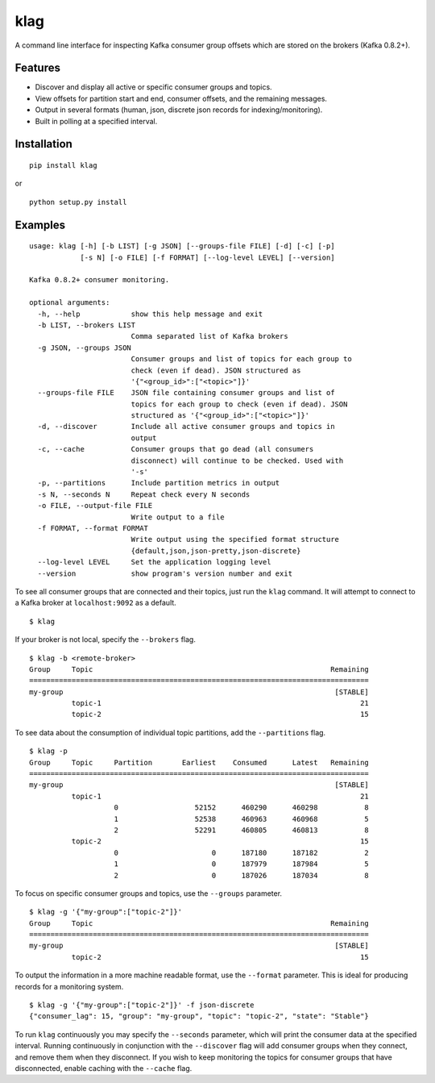 klag
====

A command line interface for inspecting Kafka consumer group offsets
which are stored on the brokers (Kafka 0.8.2+).

Features
--------

-  Discover and display all active or specific consumer groups and
   topics.
-  View offsets for partition start and end, consumer offsets, and the
   remaining messages.
-  Output in several formats (human, json, discrete json records for
   indexing/monitoring).
-  Built in polling at a specified interval.

Installation
------------

::

    pip install klag

or

::

    python setup.py install

Examples
--------

::

    usage: klag [-h] [-b LIST] [-g JSON] [--groups-file FILE] [-d] [-c] [-p]
                [-s N] [-o FILE] [-f FORMAT] [--log-level LEVEL] [--version]

    Kafka 0.8.2+ consumer monitoring.

    optional arguments:
      -h, --help            show this help message and exit
      -b LIST, --brokers LIST
                            Comma separated list of Kafka brokers
      -g JSON, --groups JSON
                            Consumer groups and list of topics for each group to
                            check (even if dead). JSON structured as
                            '{"<group_id>":["<topic>"]}'
      --groups-file FILE    JSON file containing consumer groups and list of
                            topics for each group to check (even if dead). JSON
                            structured as '{"<group_id>":["<topic>"]}'
      -d, --discover        Include all active consumer groups and topics in
                            output
      -c, --cache           Consumer groups that go dead (all consumers
                            disconnect) will continue to be checked. Used with
                            '-s'
      -p, --partitions      Include partition metrics in output
      -s N, --seconds N     Repeat check every N seconds
      -o FILE, --output-file FILE
                            Write output to a file
      -f FORMAT, --format FORMAT
                            Write output using the specified format structure
                            {default,json,json-pretty,json-discrete}
      --log-level LEVEL     Set the application logging level
      --version             show program's version number and exit

To see all consumer groups that are connected and their topics, just run
the ``klag`` command. It will attempt to connect to a Kafka broker at
``localhost:9092`` as a default.

::

    $ klag

If your broker is not local, specify the ``--brokers`` flag.

::

    $ klag -b <remote-broker>
    Group     Topic                                                        Remaining
    ================================================================================
    my-group                                                                [STABLE]
              topic-1                                                             21
              topic-2                                                             15

To see data about the consumption of individual topic partitions, add
the ``--partitions`` flag.

::

    $ klag -p
    Group     Topic     Partition       Earliest    Consumed      Latest   Remaining
    ================================================================================
    my-group                                                                [STABLE]
              topic-1                                                             21
                        0                  52152      460290      460298           8
                        1                  52538      460963      460968           5
                        2                  52291      460805      460813           8
              topic-2                                                             15
                        0                      0      187180      187182           2
                        1                      0      187979      187984           5
                        2                      0      187026      187034           8

To focus on specific consumer groups and topics, use the ``--groups``
parameter.

::

    $ klag -g '{"my-group":["topic-2"]}'
    Group     Topic                                                        Remaining
    ================================================================================
    my-group                                                                [STABLE]
              topic-2                                                             15

To output the information in a more machine readable format, use the
``--format`` parameter. This is ideal for producing records for a
monitoring system.

::

    $ klag -g '{"my-group":["topic-2"]}' -f json-discrete
    {"consumer_lag": 15, "group": "my-group", "topic": "topic-2", "state": "Stable"}

To run ``klag`` continuously you may specify the ``--seconds``
parameter, which will print the consumer data at the specified interval.
Running continuously in conjunction with the ``--discover`` flag will
add consumer groups when they connect, and remove them when they
disconnect. If you wish to keep monitoring the topics for consumer
groups that have disconnected, enable caching with the ``--cache`` flag.